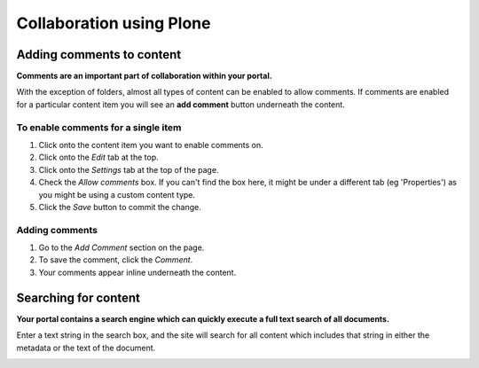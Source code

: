 Collaboration using Plone
*************************


Adding comments to content
==========================
**Comments are an important part of collaboration within your portal.**

With the exception of folders, almost all types of content can be enabled to
allow comments. If comments are enabled for a particular content item you
will see an **add comment**  button underneath the content.


To enable comments for a single item
------------------------------------

1. Click onto the content item you want to enable comments on.
2. Click onto the *Edit* tab at the top.
3. Click onto the *Settings* tab at the top of the page.
4. Check the *Allow comments* box. If you can't find the box here, it might
   be under a different tab (eg 'Properties') as you might be using a custom
   content type.
5. Click the *Save* button to commit the change.

.. image:: images/comments.png
   :alt: Add comments button


Adding comments
---------------

1. Go to the *Add Comment* section on the page. 
2. To save the comment, click the *Comment*.
3. Your comments appear inline underneath the content.


Searching for content
=====================
**Your portal contains a search engine which can quickly execute a full text search of all documents.**

Enter a text string in the search box, and the site will search for all content which includes 
that string in either the metadata or the text of the document.

.. image:: images/search.png
   :alt: Search


.. Viewing content via RSS
.. =======================
.. **Rather than having to check each individual folder that may have content that you are 
.. interested in, you can view the RSS version of that file using a news reader.**

.. RSS stands for **R**\eally **S**\imple **S**\yndication, and allows pages to be viewed 
.. external to Plone or any other web publishing service.

.. Many web browsers have an RSS reader already installed, or offer plug-ins that
.. have this functionality.


.. Enabling syndication on a Folder/Collection
.. -------------------------------------------

.. 1. Go to the folder or collection you'd like to enable syndication on.
.. 2. Click onto the *RSS* or *Syndication* tab on the folder (naming depends on
..    your site's configuration).
.. 3. Click the **Enable Syndication** button.
.. 4. Select how often you want your RSS feed updated.

..    1. If you'd like it be updated frequently, then you can select a value like. e.g. every 1 hour.
..    2. Otherwise, if you don't want your newest content to go out so quickly
..       (for example, if you want to tentatively release information), then pick
..       a slower update duration.


.. Viewing a feed
.. --------------

.. 1. Go to the folder or collection you want to get a feed for.
.. 2. Make sure syndication is enabled for the container.
.. 3. Look at the document actions area (where 'send to' and 'print this' are)
..    and you should see 'RSS Feed'
.. 4. Click this, and use this URL in your news reader.


.. Viewing private feeds
.. ---------------------

.. Plone won't expose private information in RSS feeds; you'll only see public
.. information because your RSS feed isn't being authenticated as anyone.
.. Essentially, by default, if you try to load an RSS feed in your reader, you'll
.. only see what a normal, unauthenticated user sees.

.. In order to be able to see Private content, you'll need to adjust your RSS URL
.. by adding the following **bold** information to the address:

.. \http://www.site.com/folder/RSS\ **?__ac_name=USERNAME\&__ac_password=PASSWORD**

.. and substituting USERNAME and PASSWORD with your own values for the site.

.. You can now place this URL into your reader and see the Private content.
